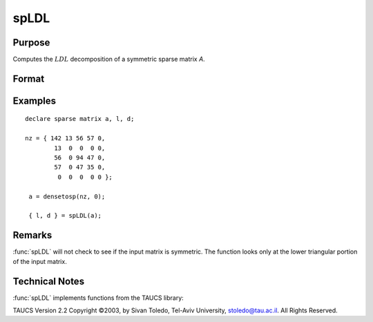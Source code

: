 
spLDL
==============================================

Purpose
----------------
Computes the :math:`LDL` decomposition of a symmetric sparse matrix *A*.

Format
----------------
.. function:: { l, d } = spLDL(a)

    :param a: NxN symmetric sparse matrix.
    :type a: sparse matrix

    :return l: The lower-triangular sparse matrix :math:`LDL` decomposition of *A*.

    :rtype l: NxN lower-triangular sparse matrix

    :return d:  The diagonal sparse matrix :math:`LDL` decomposition of *A*.

    :rtype d: NxN diagonal sparse matrix

Examples
----------------

::

    declare sparse matrix a, l, d;

    nz = { 142 13 56 57 0,
            13  0  0  0 0,
            56  0 94 47 0,
            57  0 47 35 0,
             0  0  0  0 0 };

     a = densetosp(nz, 0);

     { l, d } = spLDL(a);

Remarks
-------

:func:`spLDL` will not check to see if the input matrix is symmetric. The
function looks only at the lower triangular portion of the input matrix.

Technical Notes
----------------

:func:`spLDL` implements functions from the TAUCS library:

TAUCS Version 2.2 Copyright ©2003, by Sivan Toledo, Tel-Aviv University,
stoledo@tau.ac.il. All Rights Reserved.

.. seealso:: Functions :func:`spLU`
